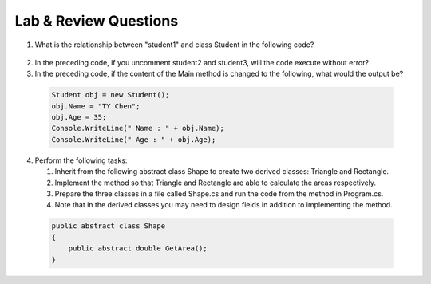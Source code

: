 Lab & Review Questions
========================

#. What is the relationship between "student1" and class Student in the following code? 
  
  .. code-block:: csharp
    :linenos:

    using System;
    public class Student {
  
      private string studentName;   
      private int studentAge; 
  
      public string Name             
      {
          get { return studentName; }
          set { studentName = value; } 
  
      public int Age 
      {
          get { return studentAge; }
          set { studentAge = value; }
      }
    
    public class GFG {
      static public void Main()
      {
          Student student1 = new Student();
          // Student student2 = new Student();
          // Student student3 = new Student();
          student1.name = "Doris";
          Console.WriteLine("student1.name: " + student1.name);
      }
    }

2. In the preceding code, if you uncomment student2 and student3, will the code 
   execute without error?

#. In the preceding code, if the content of the Main method is changed to the following, 
   what would the output be?

  .. code-block:: csharp

    Student obj = new Student();
    obj.Name = "TY Chen";
    obj.Age = 35;
    Console.WriteLine(" Name : " + obj.Name);
    Console.WriteLine(" Age : " + obj.Age); 

4. Perform the following tasks:
   
   #. Inherit from the following abstract class Shape to create two derived classes: Triangle and Rectangle. 
   #. Implement the method so that Triangle and Rectangle are able to calculate the areas respectively. 
   #. Prepare the three classes in a file called Shape.cs and run the code from the method in Program.cs. 
   #. Note that in the derived classes you may need to design fields in addition to implementing the method. 
   
  .. code-block:: csharp  

    public abstract class Shape
    {
        public abstract double GetArea();
    }